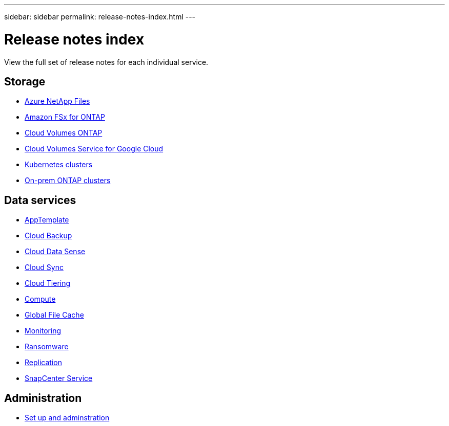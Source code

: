 ---
sidebar: sidebar
permalink: release-notes-index.html
---

= Release notes index
:toc: macro
:hardbreaks:
:nofooter:
:icons: font
:linkattrs:
:imagesdir: ./media/

[.lead]
View the full set of release notes for each individual service.

== Storage

* https://docs.netapp.com/us-en/cloud-manager-azure-netapp-files/whats-new.html[Azure NetApp Files^]
* https://docs.netapp.com/us-en/cloud-manager-fsx-ontap/whats-new.html[Amazon FSx for ONTAP^]
* https://docs.netapp.com/us-en/cloud-manager-cloud-volumes-ontap/whats-new.html[Cloud Volumes ONTAP^]
* https://docs.netapp.com/us-en/cloud-manager-cloud-volumes-service-gcp/whats-new.html[Cloud Volumes Service for Google Cloud^]
* https://docs.netapp.com/us-en/cloud-manager-kubernetes/whats-new.html[Kubernetes clusters^]
* https://docs.netapp.com/us-en/cloud-manager-ontap-onprem/whats-new.html[On-prem ONTAP clusters^]

== Data services

* https://docs.netapp.com/us-en/cloud-manager-app-template/whats-new.html[AppTemplate^]
* https://docs.netapp.com/us-en/cloud-manager-backup-restore/whats-new.html[Cloud Backup^]
* https://docs.netapp.com/us-en/cloud-manager-data-sense/whats-new.html[Cloud Data Sense^]
* https://docs.netapp.com/us-en/cloud-manager-sync/whats-new.html[Cloud Sync^]
* https://docs.netapp.com/us-en/cloud-manager-tiering/whats-new.html[Cloud Tiering^]
* https://docs.netapp.com/us-en/cloud-manager-compute/whats-new.html[Compute^]
* https://docs.netapp.com/us-en/cloud-manager-file-cache/whats-new.html[Global File Cache^]
* https://docs.netapp.com/us-en/cloud-manager-monitoring/whats-new.html[Monitoring^]
* https://docs.netapp.com/us-en/cloud-manager-ransomware/whats-new.html[Ransomware^]
* https://docs.netapp.com/us-en/cloud-manager-replication/whats-new.html[Replication^]
* https://docs.netapp.com/us-en/cloud-manager-snapcenter/whats-new.html[SnapCenter Service^]

== Administration

* https://docs.netapp.com/us-en/cloud-manager-setup-admin/whats-new.html[Set up and adminstration^]
